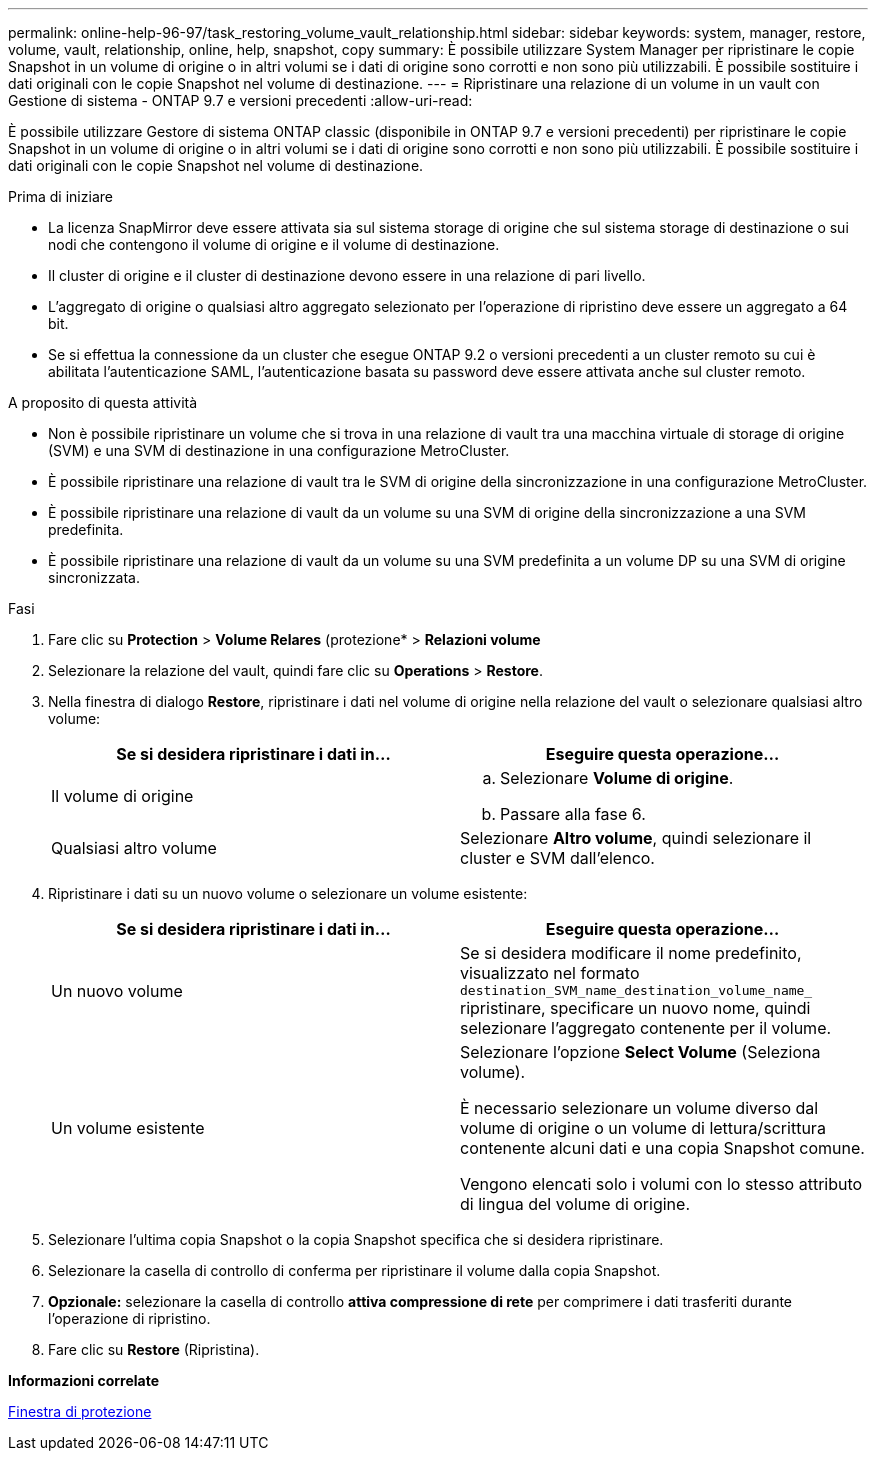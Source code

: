 ---
permalink: online-help-96-97/task_restoring_volume_vault_relationship.html 
sidebar: sidebar 
keywords: system, manager, restore, volume, vault, relationship, online, help, snapshot, copy 
summary: È possibile utilizzare System Manager per ripristinare le copie Snapshot in un volume di origine o in altri volumi se i dati di origine sono corrotti e non sono più utilizzabili. È possibile sostituire i dati originali con le copie Snapshot nel volume di destinazione. 
---
= Ripristinare una relazione di un volume in un vault con Gestione di sistema - ONTAP 9.7 e versioni precedenti
:allow-uri-read: 


[role="lead"]
È possibile utilizzare Gestore di sistema ONTAP classic (disponibile in ONTAP 9.7 e versioni precedenti) per ripristinare le copie Snapshot in un volume di origine o in altri volumi se i dati di origine sono corrotti e non sono più utilizzabili. È possibile sostituire i dati originali con le copie Snapshot nel volume di destinazione.

.Prima di iniziare
* La licenza SnapMirror deve essere attivata sia sul sistema storage di origine che sul sistema storage di destinazione o sui nodi che contengono il volume di origine e il volume di destinazione.
* Il cluster di origine e il cluster di destinazione devono essere in una relazione di pari livello.
* L'aggregato di origine o qualsiasi altro aggregato selezionato per l'operazione di ripristino deve essere un aggregato a 64 bit.
* Se si effettua la connessione da un cluster che esegue ONTAP 9.2 o versioni precedenti a un cluster remoto su cui è abilitata l'autenticazione SAML, l'autenticazione basata su password deve essere attivata anche sul cluster remoto.


.A proposito di questa attività
* Non è possibile ripristinare un volume che si trova in una relazione di vault tra una macchina virtuale di storage di origine (SVM) e una SVM di destinazione in una configurazione MetroCluster.
* È possibile ripristinare una relazione di vault tra le SVM di origine della sincronizzazione in una configurazione MetroCluster.
* È possibile ripristinare una relazione di vault da un volume su una SVM di origine della sincronizzazione a una SVM predefinita.
* È possibile ripristinare una relazione di vault da un volume su una SVM predefinita a un volume DP su una SVM di origine sincronizzata.


.Fasi
. Fare clic su *Protection* > *Volume Relares* (protezione* > *Relazioni volume*
. Selezionare la relazione del vault, quindi fare clic su *Operations* > *Restore*.
. Nella finestra di dialogo *Restore*, ripristinare i dati nel volume di origine nella relazione del vault o selezionare qualsiasi altro volume:
+
|===
| Se si desidera ripristinare i dati in... | Eseguire questa operazione... 


 a| 
Il volume di origine
 a| 
.. Selezionare *Volume di origine*.
.. Passare alla fase 6.




 a| 
Qualsiasi altro volume
 a| 
Selezionare *Altro volume*, quindi selezionare il cluster e SVM dall'elenco.

|===
. Ripristinare i dati su un nuovo volume o selezionare un volume esistente:
+
|===
| Se si desidera ripristinare i dati in... | Eseguire questa operazione... 


 a| 
Un nuovo volume
 a| 
Se si desidera modificare il nome predefinito, visualizzato nel formato `destination_SVM_name_destination_volume_name_` ripristinare, specificare un nuovo nome, quindi selezionare l'aggregato contenente per il volume.



 a| 
Un volume esistente
 a| 
Selezionare l'opzione *Select Volume* (Seleziona volume).

È necessario selezionare un volume diverso dal volume di origine o un volume di lettura/scrittura contenente alcuni dati e una copia Snapshot comune.

Vengono elencati solo i volumi con lo stesso attributo di lingua del volume di origine.

|===
. Selezionare l'ultima copia Snapshot o la copia Snapshot specifica che si desidera ripristinare.
. Selezionare la casella di controllo di conferma per ripristinare il volume dalla copia Snapshot.
. *Opzionale:* selezionare la casella di controllo *attiva compressione di rete* per comprimere i dati trasferiti durante l'operazione di ripristino.
. Fare clic su *Restore* (Ripristina).


*Informazioni correlate*

xref:reference_protection_window.adoc[Finestra di protezione]
